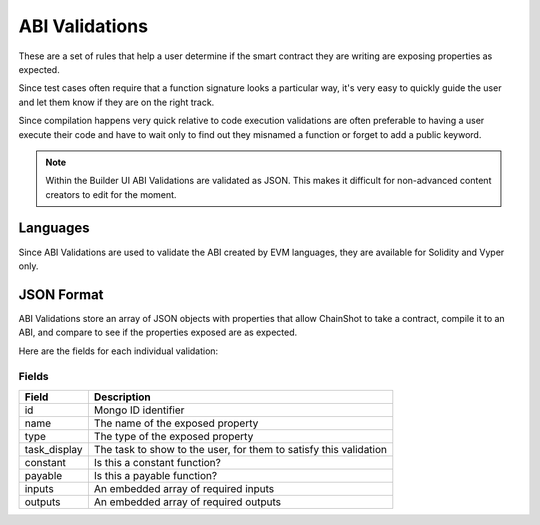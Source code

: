 .. _abi_validations:

***************
ABI Validations
***************

These are a set of rules that help a user determine if the smart contract they
are writing are exposing properties as expected.

Since test cases often require that a function signature looks a particular way,
it's very easy to quickly guide the user and let them know if they are on the right
track.

Since compilation happens very quick relative to code execution validations
are often preferable to having a user execute their code and have to wait only
to find out they misnamed a function or forget to add a public keyword.

.. note::
    Within the Builder UI ABI Validations are validated as JSON. This makes it difficult
    for non-advanced content creators to edit for the moment.

Languages
=========

Since ABI Validations are used to validate the ABI created by EVM languages,
they are available for Solidity and Vyper only.

JSON Format
===========

ABI Validations store an array of JSON objects with properties that allow
ChainShot to take a contract, compile it to an ABI, and compare to see if
the properties exposed are as expected.

Here are the fields for each individual validation:

Fields
------

======================  ====================================================================
Field                   Description
======================  ====================================================================
id                      Mongo ID identifier
name                    The name of the exposed property
type                    The type of the exposed property
task_display            The task to show to the user, for them to satisfy this validation
constant                Is this a constant function?
payable                 Is this a payable function?
inputs                  An embedded array of required inputs
outputs                 An embedded array of required outputs
======================  ====================================================================

